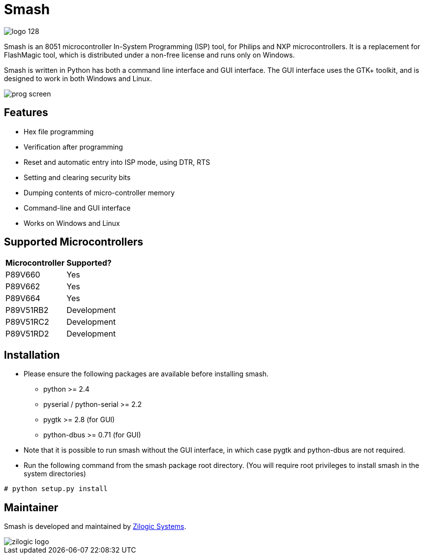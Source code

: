 = Smash

image::icons/logo-128.png[float="right"]

Smash is an 8051 microcontroller In-System Programming (ISP) tool, for
Philips and NXP microcontrollers. It is a replacement for FlashMagic
tool, which is distributed under a non-free license and runs only on
Windows.

Smash is written in Python has both a command line interface and GUI
interface. The GUI interface uses the GTK+ toolkit, and is designed to
work in both Windows and Linux.

image::docs/prog-screen.png[]

== Features

  * Hex file programming
  * Verification after programming
  * Reset and automatic entry into ISP mode, using DTR, RTS
  * Setting and clearing security bits
  * Dumping contents of micro-controller memory
  * Command-line and GUI interface
  * Works on Windows and Linux

== Supported Microcontrollers

|======
| **Microcontroller** | **Supported?**
| P89V660             | Yes
| P89V662             | Yes
| P89V664             | Yes
| P89V51RB2 	      | Development
| P89V51RC2           | Development
| P89V51RD2           | Development
|======

== Installation

  * Please ensure the following packages are available before
    installing smash.

    - python >= 2.4
    - pyserial / python-serial >= 2.2
    - pygtk >= 2.8 (for GUI)
    - python-dbus >= 0.71 (for GUI)

  * Note that it is possible to run smash without the GUI interface,
    in which case pygtk and python-dbus are not required.

  * Run the following command from the smash package root
    directory. (You will require root privileges to install smash in
    the system directories)

------
# python setup.py install
------

== Maintainer

Smash is developed and maintained by http://zilogic.com[Zilogic Systems].

image::docs/zilogic-logo.png[]
